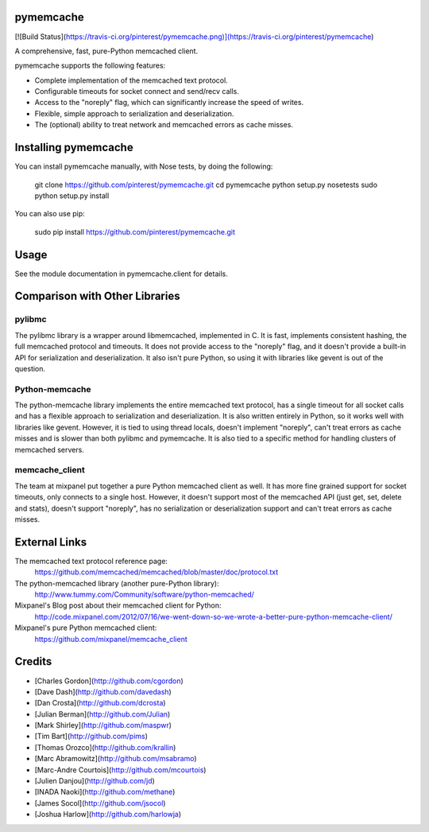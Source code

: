 pymemcache
==========

[![Build
Status](https://travis-ci.org/pinterest/pymemcache.png)](https://travis-ci.org/pinterest/pymemcache)

A comprehensive, fast, pure-Python memcached client.

pymemcache supports the following features:

* Complete implementation of the memcached text protocol.
* Configurable timeouts for socket connect and send/recv calls.
* Access to the "noreply" flag, which can significantly increase the speed of writes.
* Flexible, simple approach to serialization and deserialization.
* The (optional) ability to treat network and memcached errors as cache misses.

Installing pymemcache
=====================

You can install pymemcache manually, with Nose tests, by doing the following:

    git clone https://github.com/pinterest/pymemcache.git
    cd pymemcache
    python setup.py nosetests
    sudo python setup.py install

You can also use pip:

    sudo pip install https://github.com/pinterest/pymemcache.git

Usage
=====

See the module documentation in pymemcache.client for details.

Comparison with Other Libraries
===============================

pylibmc
-------

The pylibmc library is a wrapper around libmemcached, implemented in C. It is
fast, implements consistent hashing, the full memcached protocol and timeouts.
It does not provide access to the "noreply" flag, and it doesn't provide a
built-in API for serialization and deserialization. It also isn't pure Python,
so using it with libraries like gevent is out of the question.

Python-memcache
---------------

The python-memcache library implements the entire memcached text protocol, has
a single timeout for all socket calls and has a flexible approach to
serialization and deserialization. It is also written entirely in Python, so
it works well with libraries like gevent. However, it is tied to using thread
locals, doesn't implement "noreply", can't treat errors as cache misses and is
slower than both pylibmc and pymemcache. It is also tied to a specific method
for handling clusters of memcached servers.

memcache_client
---------------

The team at mixpanel put together a pure Python memcached client as well. It
has more fine grained support for socket timeouts, only connects to a single
host. However, it doesn't support most of the memcached API (just get, set,
delete and stats), doesn't support "noreply", has no serialization or
deserialization support and can't treat errors as cache misses.

External Links
==============

The memcached text protocol reference page:
  https://github.com/memcached/memcached/blob/master/doc/protocol.txt

The python-memcached library (another pure-Python library):
  http://www.tummy.com/Community/software/python-memcached/

Mixpanel's Blog post about their memcached client for Python:
  http://code.mixpanel.com/2012/07/16/we-went-down-so-we-wrote-a-better-pure-python-memcache-client/

Mixpanel's pure Python memcached client:
  https://github.com/mixpanel/memcache_client

Credits
=======

* [Charles Gordon](http://github.com/cgordon)
* [Dave Dash](http://github.com/davedash)
* [Dan Crosta](http://github.com/dcrosta)
* [Julian Berman](http://github.com/Julian)
* [Mark Shirley](http://github.com/maspwr)
* [Tim Bart](http://github.com/pims)
* [Thomas Orozco](http://github.com/krallin)
* [Marc Abramowitz](http://github.com/msabramo)
* [Marc-Andre Courtois](http://github.com/mcourtois)
* [Julien Danjou](http://github.com/jd)
* [INADA Naoki](http://github.com/methane)
* [James Socol](http://github.com/jsocol)
* [Joshua Harlow](http://github.com/harlowja)


